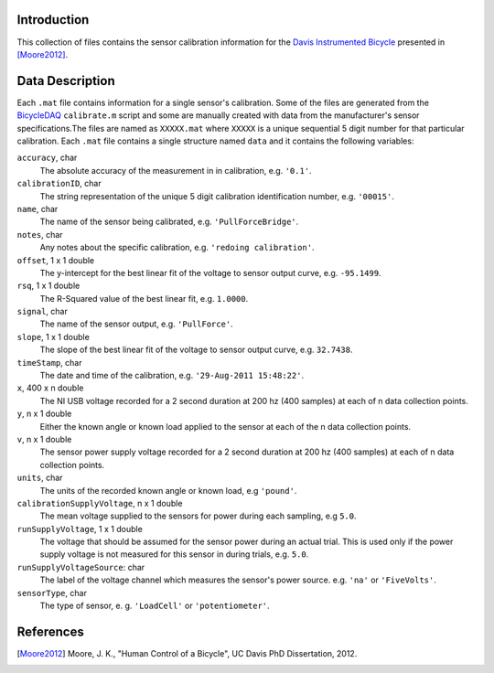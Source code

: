 Introduction
============

This collection of files contains the sensor calibration information for the
`Davis Instrumented Bicycle`_ presented in [Moore2012]_.

.. _Davis Instrumented Bicycle: http://moorepants.github.io/dissertation/davisbicycle.html

Data Description
================

Each ``.mat`` file contains information for a single sensor's calibration. Some
of the files are generated from the BicycleDAQ_ ``calibrate.m`` script and some
are manually created with data from the manufacturer's sensor
specifications.The files are named as ``XXXXX.mat`` where ``XXXXX`` is a unique
sequential 5 digit number for that particular calibration. Each ``.mat`` file
contains a single structure named ``data`` and it contains the following
variables:

``accuracy``, char
   The absolute accuracy of the measurement in in calibration, e.g. ``'0.1'``.
``calibrationID``, char
   The string representation of the unique 5 digit calibration identification
   number, e.g. ``'00015'``.
``name``, char
   The name of the sensor being calibrated, e.g. ``'PullForceBridge'``.
``notes``, char
   Any notes about the specific calibration, e.g. ``'redoing calibration'``.
``offset``, 1 x 1 double
   The y-intercept for the best linear fit of the voltage to sensor output
   curve, e.g. ``-95.1499``.
``rsq``, 1 x 1 double
   The R-Squared value of the best linear fit, e.g. ``1.0000``.
``signal``, char
   The name of the sensor output, e.g. ``'PullForce'``.
``slope``, 1 x 1 double
   The slope of the best linear fit of the voltage to sensor output curve, e.g.
   ``32.7438``.
``timeStamp``, char
   The date and time of the calibration, e.g. ``'29-Aug-2011 15:48:22'``.
``x``, 400 x n double
   The NI USB voltage recorded for a 2 second duration at 200 hz (400 samples)
   at each of n data collection points.
``y``, n x 1 double
   Either the known angle or known load applied to the sensor at each of the n
   data collection points.
``v``,  n x 1 double
   The sensor power supply voltage recorded for a 2 second duration at 200 hz
   (400 samples) at each of n data collection points.
``units``, char
   The units of the recorded known angle or known load, e.g ``'pound'``.
``calibrationSupplyVoltage``, n x 1 double
   The mean voltage supplied to the sensors for power during each sampling, e.g
   ``5.0``.
``runSupplyVoltage``,  1 x 1 double
   The voltage that should be assumed for the sensor power during an actual
   trial. This is used only if the power supply voltage is not measured for
   this sensor in during trials, e.g. ``5.0``.
``runSupplyVoltageSource``: char
   The label of the voltage channel which measures the sensor's power source.
   e.g. ``'na'`` or ``'FiveVolts'``.
``sensorType``, char
   The type of sensor, e. g. ``'LoadCell'`` or ``'potentiometer'``.

.. _BicycleDAQ: https://github.com/moorepants/BicycleDA://github.com/moorepants/BicycleDAQ

References
==========

.. [Moore2012] Moore, J. K., "Human Control of a Bicycle", UC Davis PhD
   Dissertation, 2012.
